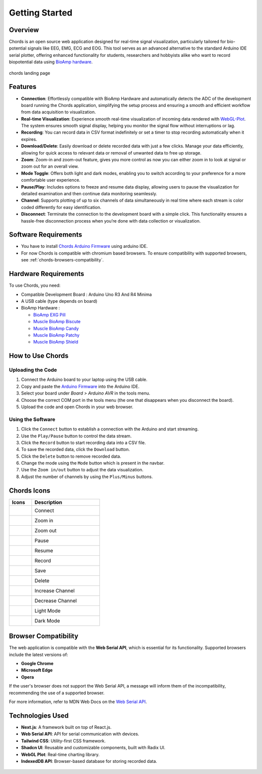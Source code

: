 .. _chords:

Getting Started
#################

Overview
********
Chords is an open source web application designed for real-time signal visualization, particularly tailored for bio-potential signals like EEG, EMG, ECG and EOG. This tool serves as an advanced alternative to the standard Arduino IDE serial plotter, offering enhanced functionality for students, researchers and hobbyists alike who want to record biopotential data using  `BioAmp hardware <https://docs.upsidedownlabs.tech/hardware/index.html>`_.

.. figure:: media/chords_landing_page.*
    :align: center
    :alt: chords landing page
    
    chords landing page

Features
********
- **Connection**: Effortlessly compatible with BioAmp Hardware and automatically detects the ADC of the development board running the Chords application, simplifying the setup process and ensuring a smooth and efficient workflow from data acquisition to visualization.
- **Real-time Visualization**: Experience smooth real-time visualization of incoming data rendered with `WebGL-Plot <https://github.com/danchitnis/webgl-plot>`_. The system ensures smooth signal display, helping you monitor the signal flow without interruptions or lag.
- **Recording**: You can record data in CSV format indefinitely or set a timer to stop recording automatically when it expires.
- **Download/Delete**: Easily download or delete recorded data with just a few clicks. Manage your data efficiently, allowing for quick access to relevant data or removal of unwanted data to free up storage.
- **Zoom**: Zoom-in and zoom-out feature, gives you more control as now you can either zoom in to look at signal or zoom out for an overall view.
- **Mode Toggle**: Offers both light and dark modes, enabling you to switch according to your preference for a more comfortable user experience.
- **Pause/Play**: Includes options to freeze and resume data display, allowing users to pause the visualization for detailed examination and then continue data monitoring seamlessly.
- **Channel**: Supports plotting of up to six channels of data simultaneously in real time where each stream is color coded differently for easy identification.
- **Disconnect**: Terminate the connection to the development board with a simple click. This functionality ensures a hassle-free disconnection process when you’re done with data collection or visualization.


Software Requirements
*********************

* You have to install `Chords Arduino Firmware <https://github.com/upsidedownlabs/Chords-Arduino-Firmware>`_ using arduino IDE.
* For now Chords is compatible with chromium based browsers. To ensure compatibility with supported browsers, see :ref:`chords-browsers-compatibility`.

Hardware Requirements
*********************
To use Chords, you need:

- Compatible Development Board : Arduino Uno R3 And R4 Minima
- A USB cable (type depends on board)
- BioAmp Hardware : 

  - `BioAmp EXG Pill <https://docs.upsidedownlabs.tech/hardware/bioamp/bioamp-exg-pill/index.html>`_
  - `Muscle BioAmp Biscute <https://docs.upsidedownlabs.tech/hardware/bioamp/muscle-bioamp-biscute/index.html>`_
  - `Muscle BioAmp Candy <https://docs.upsidedownlabs.tech/hardware/bioamp/muscle-bioamp-candy/index.html>`_
  - `Muscle BioAmp Patchy <https://docs.upsidedownlabs.tech/hardware/bioamp/muscle-bioamp-patchy/index.html>`_
  - `Muscle BioAmp Shield <https://docs.upsidedownlabs.tech/hardware/bioamp/muscle-bioamp-shield/index.html>`_
  

How to Use Chords
*******************

Uploading the Code
------------------

1. Connect the Arduino board to your laptop using the USB cable.
2. Copy and paste the `Arduino Firmware  <https://github.com/upsidedownlabs/Chords-Arduino-Firmware>`_ into the Arduino IDE.
3. Select your board under `Board > Arduino AVR` in the tools menu.
4. Choose the correct COM port in the tools menu (the one that disappears when you disconnect the board).
5. Upload the code and open Chords in your web browser.


Using the Software
------------------

1. Click the ``Connect`` button to establish a connection with the Arduino and start streaming.
2. Use the ``Play/Pause`` button to control the data stream.
3. Click the ``Record`` button to start recording data into a CSV file.
4. To save the recorded data, click the ``Download`` button.
5. Click the ``Delete`` button to remove recorded data.
6. Change the mode using the ``Mode`` button which is present in the navbar.
7. Use the ``Zoom in/out`` button to adjust the data visualization.
8. Adjust the number of channels by using the ``Plus/Minus`` buttons.

Chords Icons
************

.. list-table::
   :widths: 1 3
   :header-rows: 1

   * - Icons
     - Description
   * - .. figure:: media/chords_connect.*
        :alt: chords Connect
        :align: left
        :width: 20px
        :height: 20px
     - Connect
   * - .. figure:: media/chords_zoom_in.*
        :alt: chords zoom in
        :align: left
        :width: 20px
        :height: 20px
     - Zoom in
   * - .. figure:: media/chords_zoom_out.*
        :alt: chords zoom out
        :align: left
        :width: 20px
        :height: 20px
     - Zoom out
   * - .. figure:: media/chords_pause.*
        :alt: chords pause
        :align: left
        :width: 20px
        :height: 20px
     - Pause
   * - .. figure:: media/chords_resume.*
        :alt: chords resume
        :align: left
        :width: 20px
        :height: 20px
     - Resume
   * - .. figure:: media/chords_record.*
        :alt: chords record
        :align: left
        :width: 20px
        :height: 20px
     - Record
   * - .. figure:: media/chords_save.*
        :alt: chords save
        :align: left
        :width: 20px
        :height: 20px
     - Save
   * - .. figure:: media/chords_delete.*
        :alt: chords delete
        :align: left
        :width: 20px
        :height: 20px
     - Delete
   * - .. figure:: media/chords_plus.*
        :alt: chords plus
        :align: left
        :width: 20px
        :height: 20px
     - Increase Channel
   * - .. figure:: media/chords_minus.*
        :alt: chords minus
        :align: left
        :width: 20px
        :height: 20px
     - Decrease Channel
   * - .. figure:: media/chords_light_mode.*
        :alt: chords light theme
        :align: left
        :width: 20px
        :height: 20px
     - Light Mode
   * - .. figure:: media/chords_dark_mode.*
        :alt: chords dark theme
        :align: left
        :width: 20px
        :height: 20px
     - Dark Mode
    
    

.. _chords-browsers-compatibility:

Browser Compatibility
*********************

The web application is compatible with the **Web Serial API**, which is essential for its functionality. Supported browsers include the latest versions of:

- **Google Chrome**
- **Microsoft Edge**
- **Opera**

If the user's browser does not support the Web Serial API, a message will inform them of the incompatibility, recommending the use of a supported browser.

For more information, refer to MDN Web Docs on the `Web Serial API <https://developer.mozilla.org/en-US/docs/Web/API/Web_Serial_API>`_.


Technologies Used
*******************
- **Next.js**: A framework built on top of React.js.
- **Web Serial API**: API for serial communication with devices.
- **Tailwind CSS**: Utility-first CSS framework.
- **Shadcn UI**: Reusable and customizable components, built with Radix UI.
- **WebGL Plot**: Real-time charting library.
- **IndexedDB API**: Browser-based database for storing recorded data.

.. figure:: media/chords_tech_stack.*
    :align: center
    :alt: chords tech stack

  
